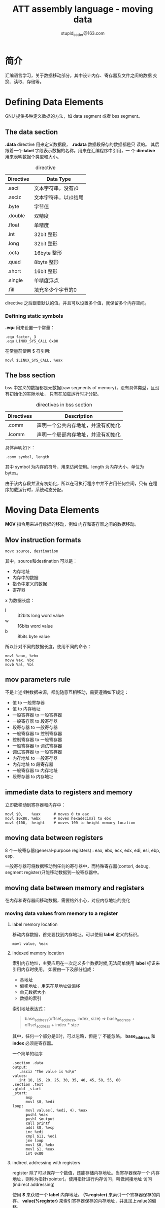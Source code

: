 #+TITLE: ATT assembly language - moving data
#+AUTHOR: stupid_coder@163.com

* 简介
  汇编语言学习，关于数据移动部分，其中设计内存、寄存器及文件之间的数据
  交换、读取、存储等。

* Defining Data Elements
  GNU 提供多种定义数据的方法，如 data segment 或者 bss segment。
** The data section
   *.data* directive 用来定义数据段， *.rodata* 数据段保存的数据都是只
    读的。
    其后跟着一个 *label* 字段表示数据的名称，用来在汇编程序中引用，一
    个 *directive* 用来表明数据个类型和大小。
    
    #+CAPTION: directive
    | Directive | Data Type            |
    |-----------+----------------------|
    | .ascii    | 文本字符串，没有\0   |
    | .asciz    | 文本字符串，以\0结尾 |
    | .byte     | 字节值               |
    | .double   | 双精度               |
    | .float    | 单精度               |
    | .int      | 32bit 整形           |
    | .long     | 32bit 整形           |
    | .octa     | 16byte 整形          |
    | .quad     | 8byte 整形           |
    | .short    | 16bit 整形           |
    | .single   | 单精度浮点           |
    |-----------+----------------------|
    | .fill     | 填充多少个字节的0    |

    
    directive 之后跟着默认的值。并且可以设置多个值，就保留多个内存空间。
*** Defining static symbols
   *.equ* 用来设置一个常量：
   #+BEGIN_SRC 
   .equ factor, 3
   .equ LINUX_SYS_CALL 0x80
   #+END_SRC
   
   在常量前使用 $ 符引用:
   #+BEGIN_SRC 
   movl $LINUX_SYS_CALL, %eax
   #+END_SRC
   
** The bss section
   bss 中定义的数据都是元数据(raw segments of memory)，没有具体类型，且没有初始化的实际地址，
   只有在加载运行时才分配。
   
   #+CAPTION: directives in bss section
   | Directives | Description                        |
   |------------+------------------------------------|
   | .comm      | 声明一个公共内存地址，并没有初始化 |
   | .lcomm     | 声明一个局部内存地址，并没有初始化 |
   
   具体声明如下：
   #+BEGIN_SRC 
   .comm symbol, length
   #+END_SRC

   其中 symbol 为内存的符号，用来访问使用。length 为内存大小，单位为
   bytes。

   由于该内存段并没有初始化，所以在可执行程序中并不占用任何空间，只有
   在程序加载运行时，系统动态分配。
* Moving Data Elements
  *MOV* 指令用来进行数据的移动，例如 内存和寄存器之间的数据移动。
** Mov instruction formats
   #+BEGIN_SRC 
   movx source, destination
   #+END_SRC
   
   其中，source和destination 可以是：
   + 内存地址
   + 内存中的数据
   + 指令中定义的数据
   + 寄存器
     
     
   x 为数据长度：
   + l :: 32bits long word value
   + w :: 16bits word value
   + b :: 8bits byte value

          
   所以针对不同的数据长度，使用不同的命令：
   #+BEGIN_SRC 
   movl %eax, %ebx
   movw %ax, %bx
   movb %al, %bl
   #+END_SRC

** mov parameters rule
   不是上述4种数据来源，都能随意互相移动，需要遵循如下规定：
   + 值 to 一般寄存器
   + 值 to 内存地址
   + 一般寄存器 to 一般寄存器
   + 一般寄存器 to 段寄存器
   + 段寄存器 to 一般寄存器
   + 一般寄存器 to 控制寄存器
   + 控制寄存器 to 一般寄存器
   + 一般寄存器 to 调试寄存器
   + 调试寄存器 to 一般寄存器
   + 内存地址 to 一般寄存器
   + 内存地址 to 段寄存器
   + 一般寄存器 to 内存地址
   + 段寄存器 to 内存地址

** immediate data to registers and memory
   立即数移动到寄存器和内存中：
   #+BEGIN_SRC 
   movl $0,    %eax      # moves 0 to eax
   movl $0x80, %ebx      # moves hexadecimal to ebx
   movl $100,  height    # moves 100 to height memory location
   #+END_SRC
** moving data between registers
   8 个一般寄存器(general-purpose registers) : eax, ebx, ecx, edx,
   edi, esi, ebp, esp.
   
   一般寄存器可将数据移动到任何的寄存器中，而特殊寄存器(contorl,
   debug, segment register)只能移动数据到一般寄存器中。

** moving data between memory and registers
   在内存和寄存器间移动数据，需要格外小心，对应内存地址的变化
*** moving data values from memory to a register
**** label memory location
    移动内存数据，首先要找到内存地址。可以使用 *label* 定义的标识。
    #+BEGIN_SRC 
    movl value, %eax
    #+END_SRC
**** indexed memory location    
    索引内存地址，主要应用在一次定义多个数据时候,无法简单使用 *label*
    标识来引用内存时使用。
    如要由一下及部分组成：
    + 基地址 
    + 偏移地址，用来在基地址做偏移
    + 单元数据大小
    + 数据的索引
      
      
    索引地址表达式：
    #+BEGIN_QUOTE
    base_address(offset_address, index, size)
    =>
    base_address + offset_address + index * size
    #+END_QUOTE
    
    其中，任何一个部分是0时，可以忽略，但是 ’,‘  不能忽略。
    *base_address* 和 *index* 必须是寄存器。
    
    一个简单的程序
    #+BEGIN_SRC 
    .section .data
    output:
       .asciz "The value is %d\n"
    values:
      .int 10, 15, 20, 25, 30, 35, 40, 45, 50, 55, 60
    .section .text
    .globl _start
    _start:
          nop
          movl $0, %edi
    loop:
          movl values(, %edi, 4), %eax
          pushl %eax
          pushl $output
          call printf
          addl $8, %esp
          inc %edi
          cmpl $11, %edi
          jne loop
          movl $0, %ebx
          movl $1, %eax
          int 0x80
    #+END_SRC
    
**** indirect addressing with registers
     register 除了可以保存一个数值，还能存储内存地址。当寄存器保存一个
     内存地址，则称为指针(pointer)。使用指针进行内存访问，叫做间接地址
     访问(indirect addressing)

     使用 *$* 来获取一个 *label* 内存地址。
     *(%register)* 来索引一个寄存器保存的内存。
     *value(%register)* 来索引寄存器保存的内存地址，并且加上value的偏
     移。
     #+BEGIN_QUOTE
     movl $output, %edi # 表示将output该label的地址，赋给edi寄存器
     
     movl %ebx, (%edi)  # 表示将寄存器ebx的值，赋给 edi 保存的内存地址
     中。
     
     movl %edx, 4(%edi) # 表示将寄存器edx的值，赋给 edi 保存的内存地址
     +4中。
     #+END_QUOTE
     
**** Conditional Move Instructions
***** CMOV
      指令格式：
      #+BEGIN_SRC 
      cmovx source, destination
      #+END_SRC
      
      其中，x 为  1-2 个字符，用来表示符合的情况，就执行move操作。通过
      检测当前的 *EFLAGS* 寄存器。具体如下：
      #+CAPTION: 条件赋值
      | EFLAGS Bit | Name          | Description                    |
      |------------+---------------+--------------------------------|
      | CF         | Carray Flag   | 算术计算后，进步或者借位时设置 |
      | OF         | Overflow Flag | 一个整形出现溢出               |
      | PF         | Parity Flag   | 奇偶校验，表示1的个数是偶数，则为1 |
      | SF         | Sign Flag     | 正负                               |
      | ZF         | Zero Flag     | 结果是否为0                        |
      
      条件判断都是成对的，并且分为两组：有符号和无符号的：
      #+CAPTION: 无符号条件赋值
      | Instruction Pair | Description              | EFLAGS Condition |
      |------------------+--------------------------+------------------|
      | CMOVA/CMOVNBE    | Above/not below or equal | (CF or ZF) = 0   |
      | CMOVAE/CMOVNB    | Above or equal/not below | CF = 0           |
      | CMOVNC           | Not carray               | CF = 0           |
      | CMOVB/CMOVNAE    | Below/not above or equal | CF = 1           |
      | CMOVC            | Carry                    | CF = 1           |
      | CMOVBE/CMOVNA    | Below or equal/not above | (CF or ZF) = 1   |
      | CMOVE/CMOVZ      | Equal/zero               | ZF = 1           |
      | CMOVNE/CMOVNZ    | Not equal/not zero       | ZF = 0           |
      | CMOVP/CMOVPE     | Parity/parity even       | PF = 1           |
      | CMOVNP/CMOVPO    | Not parity/parity odd    | PF = 0           |
      
      无符号主要的检测的EFLAGS为 Carry, Zero 和 Parity Flags.
      
      #+CAPTION: 有符号条件赋值
      | Instruction Pair | Description               | EFLAGSSS Condition      |
      |------------------+---------------------------+-------------------------|
      | CMOVGE/CMOVNL    | Greater or equal/not less | (SF xor OF) = 0         |
      | CMOVL/CMOVNGE    | Less/not greater or equal | (SF xor OF) = 1         |
      | CMOVLE/CMOVNG    | Less or equal/not greater | ((SF xor OF) or ZF) = 1 |
      | CMOVO            | Overflow                  | OF = 1                  |
      | CMOVNO           | Not overflow              | OF = 0                  |
      | CMOVS            | Sign (negative)           | SF = 1                  |
      | CMOVNS           | Not sign(non-negative)    | SF = 0                  |
      
**** Data exchange instructions
     #+CAPTION: data exchange instructions
     | instruction | Description                                |
     |-------------+--------------------------------------------|
     | XCHG        | 交换两个寄存器或者一个寄存器和一个内存的值 |
     | BSWAP       | 以反转32bits整型的字节顺序                 |
     | XADD        | 交换两个值，并且将和存到目的操作           |
     | CMPXCHG     | 比较参数与外部数据                         |
     | CMPXCHG8B   | 比较两个8bytes的数据，与其他数据交换       |
***** XCHG
      XCHG: 交换两个寄存器或者寄存器和内存之间的数据。
      #+BEGIN_SRC
      xchg operand1, operand2
      #+END_SRC
     
      其中 operand1 和 operand2 不能都是内存，必须包含一个寄存器。
      如果使用内存地址的话，CPU会对内存进行加锁 lock，保证原子性。

***** BSWAP
      BSWAP: 用于 bytes 级别字节顺序交换。
      + Bits 0-7 与 Bits 24-31 交换
      + Bits 8-15 与 Bits 16-23 交换
***** XADD
      XADD: 用于交换两个寄存器或者一个内存和一个寄存器之间的值, 并且会
      得到他们的和,存放到目的地址中.
      #+BEGIN_SRC 
      xadd source, destination
      #+END_SRC
***** CMPXCHG
      CMPXCHG 会将 *destination operand*  和 EAX,AX,AL进行比较,如果相
      等,将 *source operand* 值存储到 *destination* 中.
      #+BEGIN_SRC 
      cmpxchg source, destination
      #+END_SRC
***** CMPXCHG8B
      CMPXCHG8B 将 EAX 和 EDX 组成的 8 bytes 与 destination进行比较，
      如果想等，则将ECX：EBX 数据存储到 EDX：EAX中。或则将ECX：EBX存储
      到destination中
      #+BEGIN_SRC 
      cmpxchg8b destination
      #+END_SRC
      
* Stack
  栈为函数调用顺序存储，局部变量存储的位置。在汇编编程中具有重要的作用
** How the stack works
   我们知道 数据段 是在低地址向高地址分配。而 *stack* 正好相反。从高地
   址向低地址空间分配空间。
   寄存器 *ESP* 用于追踪stack栈顶，及当前栈的最低地址。
   
*** PUSHing and POPing data
   将数据放到栈中的指令称为：PUSH
   #+BEGIN_SRC 
   pushx source
   #+END_SRC
   其中，x 为数据长度, l 表示为long word-32bits； w 表示为word-16bits。source为将要放到栈中的数据，push允许的数据类型
   如下：
   + 16-bits register values
   + 32-bits register values
   + 16-bits memory values
   + 32-bits memory values
   + 16-bits segment registers
   +  8-bits immediate data values
   + 16-bits immediate data values
   + 32-bits immediate data values
   
     
   将数据从栈中抽取的指令：POP
   #+BEGIN_SRC 
   popx destination
   #+END_SRC
   
   例子：
   #+BEGIN_SRC 
   .section .data
   data:
        .int  125
        .section .text
        .globl _start
   _start:
        nop
        movl $24420, %ecx
        movw $350, %bx
        movb $100, %al
        pushl %ecx
        pushw %bx
        pushl %eax
        pushl data
        pushl $data


        popl %eax
        popl %eax
        popl %eax
        popw %ax
        popl %eax
        movl $0, %ebx
        movl $1, %eax
        int $0x80
   #+END_SRC

**** PUSHing and POPing all Registers
    #+CAPTION: PUSHing and POPing All Registers instructions
    | Instruction  | Description                                  |
    |--------------+----------------------------------------------|
    | PUSHA/POPA   | PUSH or POP 所有16bits general-purpose寄存器 |
    | PUSHAD/POPAD | PUSH or POP 所有32bits general-purpose寄存器 |
    | PUSHF/POPF   | PUSH or POP EFLAGS的低16bits                 |
    | PUSHFD/POPFD | PUSH or POP EFLAGS的32bits                   |

    寄存器push顺序：EDI, ESI, EBP, EBX, EDX, ECX, EAX.
    
    
*** Optimizing Memory Access
    内存访问在CPU操作中为较慢的操作。
    
    由于CPU具有cache用来缓存需要读入的数据，所以数据的读入，要保证操作
    的数据存储在一起。
    
    并且cache block为64bits，所以一个数据如果位于横跨64bits的内存空间
    这哦功能，则cache读取将会读取两次。

    优化方法如下：
    + 16-bits的数据，对其16-bytes
    + 32-bits的数据，基地址与4-bytes对其
    + 64-bits的数据，基地址与8-bytes对其
    + 避免多个小块数据传输
    + 避免使用大数据格式例如 80- 和 128-bit数据
      
      
    
      

      

    
    
